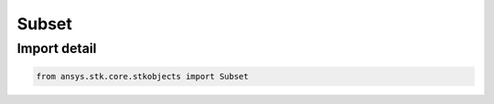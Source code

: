 Subset
======

.. py:class:: ansys.stk.core.stkobjects.Subset

   Bases: :py:class:`~ansys.stk.core.stkobjects.IStkObject`, :py:class:`~ansys.stk.core.stkobjects.ILifetimeInformation`

   The AgSubset class.

.. py:currentmodule:: Subset


Import detail
-------------

.. code-block:: python

    from ansys.stk.core.stkobjects import Subset



